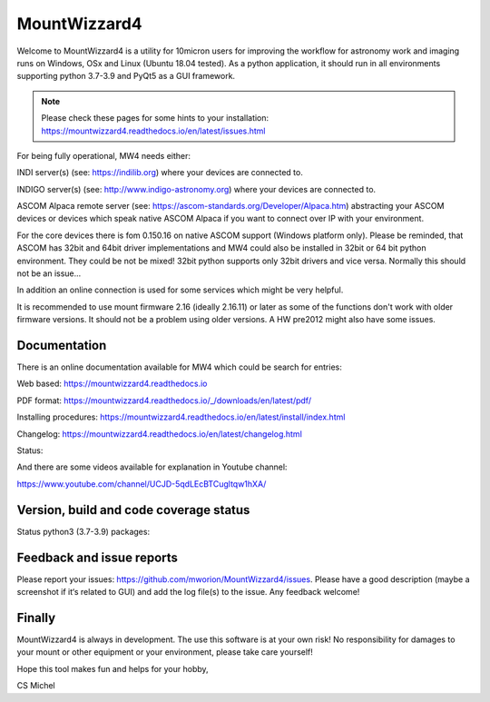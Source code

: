 MountWizzard4
=============

Welcome to MountWizzard4 is a utility for 10micron users for improving the workflow for
astronomy work and imaging runs on Windows, OSx and Linux (Ubuntu 18.04 tested). As a 
python application, it should run in all environments supporting python 3.7-3.9 and PyQt5
as a GUI framework.

.. note:: Please check these pages for some hints to your installation:
          https://mountwizzard4.readthedocs.io/en/latest/issues.html

For being fully operational, MW4 needs either:

INDI server(s) (see: https://indilib.org) where your devices are connected to.

INDIGO server(s) (see: http://www.indigo-astronomy.org) where your devices are connected to.

ASCOM Alpaca remote server (see: https://ascom-standards.org/Developer/Alpaca.htm)
abstracting your ASCOM devices or devices which speak native ASCOM Alpaca if you want to
connect over IP with your environment.

For the core devices there is fom 0.150.16 on native ASCOM support (Windows platform only).
Please be reminded, that ASCOM has 32bit and 64bit driver implementations and MW4 could also
be installed in 32bit or 64 bit python environment. They could be not be mixed! 32bit python 
supports only 32bit drivers and vice versa. Normally this should not be an issue...

In addition an online connection is used for some services which might be very helpful.

It is recommended to use mount firmware 2.16 (ideally 2.16.11) or later as some of the
functions don't work with older firmware versions. It should not be a problem using older
versions. A HW pre2012 might also have some issues.

Documentation
^^^^^^^^^^^^^
There is an online documentation available for MW4 which could be search for entries:

Web based: https://mountwizzard4.readthedocs.io

PDF format: https://mountwizzard4.readthedocs.io/_/downloads/en/latest/pdf/

Installing procedures: https://mountwizzard4.readthedocs.io/en/latest/install/index.html

Changelog: https://mountwizzard4.readthedocs.io/en/latest/changelog.html

Status: |DOCS|

And there are some videos available for explanation in Youtube channel: 

https://www.youtube.com/channel/UCJD-5qdLEcBTCugltqw1hXA/


Version, build and code coverage status
^^^^^^^^^^^^^^^^^^^^^^^^^^^^^^^^^^^^^^^
|PYPI_VERSION| |DownLoadsAbs| |DownLoadsMonth|

|PYTEST macOS| |PYTEST Windows|

|CODE_QUALITY_PYTHON| |CODECOV| |CODE_QUALITY_ALERTS|

|CODECOV_CHART|

Status python3 (3.7-3.9) packages: |python_package|

Feedback and issue reports
^^^^^^^^^^^^^^^^^^^^^^^^^^
Please report your issues: https://github.com/mworion/MountWizzard4/issues.
Please have a good description (maybe a screenshot if it‘s related to GUI) and add
the log file(s) to the issue. Any feedback welcome!

Finally
^^^^^^^
MountWizzard4 is always in development. The use this software is at your own
risk! No responsibility for damages to your mount or other equipment or your
environment, please take care yourself!

Hope this tool makes fun and helps for your hobby,

CS Michel

.. |DOCS| image::
    https://readthedocs.org/projects/mountwizzard4/badge/?version=latest
    :target: https://mountwizzard4.readthedocs.io/en/latest/?badge=latest
    :alt: Documentation Status

.. |PYTEST macOS| image::
    https://github.com/mworion/MountWizzard4/workflows/python3_macOS_unit/badge.svg
.. |PYTEST Windows| image::
    https://github.com/mworion/MountWizzard4/workflows/python3_win_unit/badge.svg
.. |CODECOV| image::
    https://codecov.io/gh/mworion/MountWizzard4/branch/master/graph/badge.svg
    :target: https://codecov.io/gh/mworion/MountWizzard4
.. |CODECOV_CHART| image::
    https://codecov.io/gh/mworion/MountWizzard4/branch/master/graphs/icicle.svg
    :target: https://codecov.io/gh/mworion/MountWizzard4
    :width: 80%
    :align: top

.. |CODE_QUALITY_ALERTS| image::
    https://img.shields.io/lgtm/alerts/g/mworion/MountWizzard4.svg?logo=lgtm&logoWidth=18
    :target: https://lgtm.com/projects/g/mworion/MountWizzard4/latest/files/?sort=name&dir=ASC&mode=heatmap&showExcluded=false
.. |CODE_QUALITY_PYTHON| image::
    https://img.shields.io/lgtm/grade/python/g/mworion/MountWizzard4.svg?logo=lgtm&logoWidth=18
    :target: https://lgtm.com/projects/g/mworion/MountWizzard4/?mode=list

.. |python_package| image::
    https://github.com/mworion/MountWizzard4/workflows/python3_package/badge.svg

.. |PYPI_VERSION| image::
    https://img.shields.io/pypi/v/mountwizzard4.svg
    :target: https://pypi.python.org/pypi/mountwizzard4
    :alt: MountWizzard4's PyPI Status
    
.. |DownLoadsAbs| image::
    https://pepy.tech/badge/mountwizzard4
    :target: https://pepy.tech/project/mountwizzard4
.. |DownLoadsMonth| image::
    https://pepy.tech/badge/mountwizzard4/month
    :target: https://pepy.tech/project/mountwizzard4

